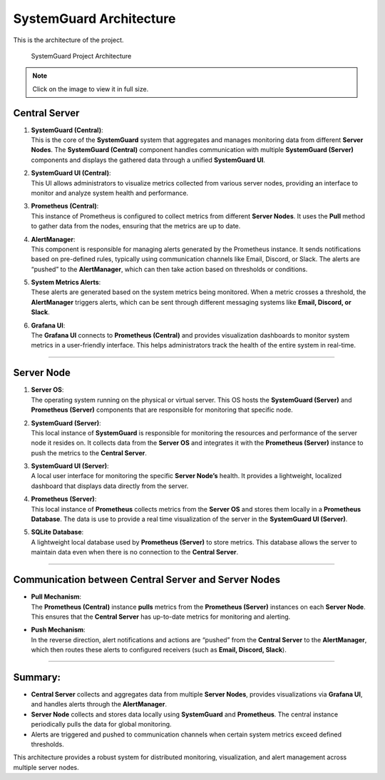 SystemGuard Architecture
=========================

This is the architecture of the project.

.. figure:: /assets/images/architecture.jpg
   :alt: SystemGuard Architecture
   :target: /_images/architecture.jpg

   SystemGuard Project Architecture

.. note::
   Click on the image to view it in full size.


**Central Server**
~~~~~~~~~~~~~~~~~~

1. | **SystemGuard (Central)**:
   | This is the core of the **SystemGuard** system that aggregates and
     manages monitoring data from different **Server Nodes**. The
     **SystemGuard (Central)** component handles communication with
     multiple **SystemGuard (Server)** components and displays the
     gathered data through a unified **SystemGuard UI**.

2. | **SystemGuard UI (Central)**:
   | This UI allows administrators to visualize metrics collected from
     various server nodes, providing an interface to monitor and analyze
     system health and performance.

3. | **Prometheus (Central)**:
   | This instance of Prometheus is configured to collect metrics from
     different **Server Nodes**. It uses the **Pull** method to gather
     data from the nodes, ensuring that the metrics are up to date.

4. | **AlertManager**:
   | This component is responsible for managing alerts generated by the
     Prometheus instance. It sends notifications based on pre-defined
     rules, typically using communication channels like Email, Discord,
     or Slack. The alerts are “pushed” to the **AlertManager**, which
     can then take action based on thresholds or conditions.

5. | **System Metrics Alerts**:
   | These alerts are generated based on the system metrics being
     monitored. When a metric crosses a threshold, the **AlertManager**
     triggers alerts, which can be sent through different messaging
     systems like **Email, Discord, or Slack**.

6. | **Grafana UI**:
   | The **Grafana UI** connects to **Prometheus (Central)** and
     provides visualization dashboards to monitor system metrics in a
     user-friendly interface. This helps administrators track the health
     of the entire system in real-time.

--------------

**Server Node**
~~~~~~~~~~~~~~~

1. | **Server OS**:
   | The operating system running on the physical or virtual server.
     This OS hosts the **SystemGuard (Server)** and **Prometheus
     (Server)** components that are responsible for monitoring that
     specific node.

2. | **SystemGuard (Server)**:
   | This local instance of **SystemGuard** is responsible for
     monitoring the resources and performance of the server node it
     resides on. It collects data from the **Server OS** and integrates
     it with the **Prometheus (Server)** instance to push the metrics to
     the **Central Server**.

3. | **SystemGuard UI (Server)**:
   | A local user interface for monitoring the specific **Server
     Node’s** health. It provides a lightweight, localized dashboard
     that displays data directly from the server.

4. | **Prometheus (Server)**:
   | This local instance of **Prometheus** collects metrics from the
     **Server OS** and stores them locally in a **Prometheus Database**. The
     data is use to provide a real time visualization of the server in the
       **SystemGuard UI (Server)**.

5. | **SQLite Database**:
   | A lightweight local database used by **Prometheus (Server)** to
     store metrics. This database allows the server to maintain data
     even when there is no connection to the **Central Server**.

--------------

**Communication between Central Server and Server Nodes**
~~~~~~~~~~~~~~~~~~~~~~~~~~~~~~~~~~~~~~~~~~~~~~~~~~~~~~~~~

-  | **Pull Mechanism**:
   | The **Prometheus (Central)** instance **pulls** metrics from the
     **Prometheus (Server)** instances on each **Server Node**. This
     ensures that the **Central Server** has up-to-date metrics for
     monitoring and alerting.

-  | **Push Mechanism**:
   | In the reverse direction, alert notifications and actions are
     “pushed” from the **Central Server** to the **AlertManager**, which
     then routes these alerts to configured receivers (such as **Email,
     Discord, Slack**).

--------------

Summary:
~~~~~~~~

-  **Central Server** collects and aggregates data from multiple
   **Server Nodes**, provides visualizations via **Grafana UI**, and
   handles alerts through the **AlertManager**.
-  **Server Node** collects and stores data locally using
   **SystemGuard** and **Prometheus**. The central instance periodically
   pulls the data for global monitoring.
-  Alerts are triggered and pushed to communication channels when
   certain system metrics exceed defined thresholds.

This architecture provides a robust system for distributed monitoring,
visualization, and alert management across multiple server nodes.